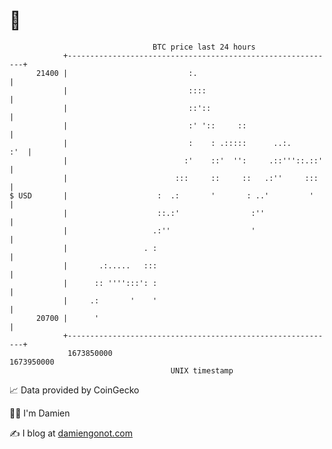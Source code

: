 * 👋

#+begin_example
                                   BTC price last 24 hours                    
               +------------------------------------------------------------+ 
         21400 |                           :.                               | 
               |                           ::::                             | 
               |                           ::'::                            | 
               |                           :' '::     ::                    | 
               |                           :    : .:::::      ..:.      :'  | 
               |                          :'    ::'  '':     .::'''::.::'   | 
               |                        :::     ::     ::   .:''     :::    | 
   $ USD       |                    :  .:       '       : ..'         '     | 
               |                    ::.:'                :''                | 
               |                   .:''                  '                  | 
               |                 . :                                        | 
               |       .:.....   :::                                        | 
               |      :: '''':::': :                                        | 
               |     .:       '    '                                        | 
         20700 |      '                                                     | 
               +------------------------------------------------------------+ 
                1673850000                                        1673950000  
                                       UNIX timestamp                         
#+end_example
📈 Data provided by CoinGecko

🧑‍💻 I'm Damien

✍️ I blog at [[https://www.damiengonot.com][damiengonot.com]]
